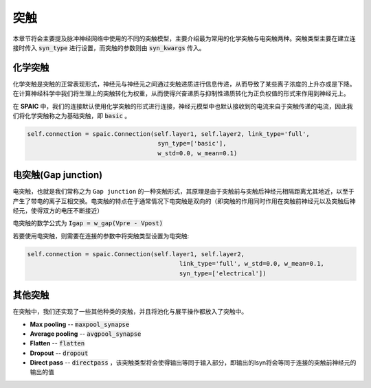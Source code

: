 突触
===========

本章节将会主要提及脉冲神经网络中使用的不同的突触模型，主要介绍最为常用的化学突触与电突触两种。\
突触类型主要在建立连接时传入 :code:`syn_type` 进行设置，而突触的参数则由 :code:`syn_kwargs` 传入。

化学突触
---------------
化学突触是突触的正常表现形式，神经元与神经元之间通过突触递质进行信息传递，从而导致了某些\
离子浓度的上升亦或是下降。在计算神经科学中我们将生理上的突触转化为权重，从而使得兴奋递质\
与抑制性递质转化为正负权值的形式来作用到神经元上。

在 **SPAIC** 中，我们的连接默认使用化学突触的形式进行连接，神经元模型中也默认接收到的电流\
来自于突触传递的电流，因此我们将化学突触称之为基础突触，即 :code:`basic` 。

.. code-block:: python

    self.connection = spaic.Connection(self.layer1, self.layer2, link_type='full',
                                        syn_type=['basic'],
                                        w_std=0.0, w_mean=0.1)

电突触(Gap junction)
---------------------------------
电突触，也就是我们常称之为 ``Gap junction`` 的一种突触形式，其原理是由于突触前与突触后神经元\
相隔距离尤其地近，以至于产生了带电的离子互相交换。电突触的特点在于通常情况下电突触是双向的\
（即突触的作用同时作用在突触前神经元以及突触后神经元，使得双方的电压不断接近）

电突触的数学公式为 :code:`Igap = w_gap(Vpre - Vpost)`

若要使用电突触，则需要在连接的参数中将突触类型设置为电突触:

.. code-block:: python

    self.connection = spaic.Connection(self.layer1, self.layer2,
                                              link_type='full', w_std=0.0, w_mean=0.1,
                                              syn_type=['electrical'])


其他突触
-----------------------
在突触中，我们还实现了一些其他种类的突触，并且将池化与展平操作都放入了突触中。

- **Max pooling** -- :code:`maxpool_synapse`
- **Average pooling** -- :code:`avgpool_synapse`
- **Flatten** -- :code:`flatten`
- **Dropout** -- :code:`dropout`
- **Direct pass** -- :code:`directpass` ，该突触类型将会使得输出等同于输入部分，即输出的Isyn将会等同于连接的突触前神经元的输出的值

